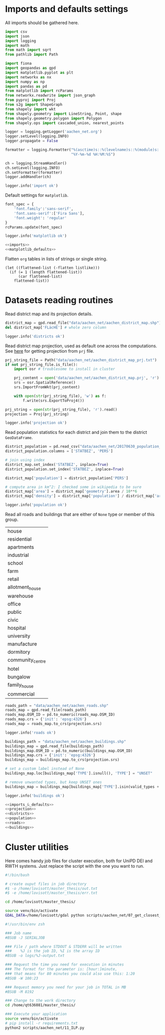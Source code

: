 * Imports and defaults settings
  All imports should be gathered here.

  #+NAME: imports
  #+BEGIN_SRC python
    import csv
    import json
    import logging
    import math
    from math import sqrt
    from pathlib import Path

    import fiona
    import geopandas as gpd
    import matplotlib.pyplot as plt
    import networkx as nx
    import numpy as np
    import pandas as pd
    from matplotlib import rcParams
    from networkx.readwrite import json_graph
    from pyproj import Proj
    from s2g import ShapeGraph
    from shapely import wkt
    from shapely.geometry import LineString, Point, shape
    from shapely.geometry.polygon import Polygon
    from shapely.ops import cascaded_union, nearest_points

    logger = logging.getLogger('aachen_net.org')
    logger.setLevel(logging.INFO)
    logger.propagate = False

    formatter = logging.Formatter("%(asctime)s::%(levelname)s::%(module)s::%(message)s",
                                  "%Y-%m-%d %H:%M:%S")

    ch = logging.StreamHandler()
    ch.setLevel(logging.INFO)
    ch.setFormatter(formatter)
    logger.addHandler(ch)

    logger.info('import ok')
  #+END_SRC

  Default settings for ~matplotlib~.

  #+NAME: matplotlib_defaults
  #+BEGIN_SRC python
    font_spec = {
        'font.family':'sans-serif',
        'font.sans-serif':['Fira Sans'],
        'font.weight': 'regular'
    }
    rcParams.update(font_spec)

    logger.info('matplotlib ok')
  #+END_SRC

  #+NAME: imports_&_defaults
  #+BEGIN_SRC python :noweb yes
    <<imports>>
    <<matplotlib_defaults>>
  #+END_SRC

  Flatten ~org~ tables in lists of strings or single string.
  #+NAME: flatten
  #+BEGIN_SRC elisp :var listlike='()
    (let ((flattened-list (-flatten listlike)))
      (if (= 1 (length flattened-list))
          (car flattened-list)
        flattened-list))
  #+END_SRC

* Datasets reading routines
  Read district map and its projection details.

  #+NAME: districts
  #+BEGIN_SRC python
    district_map = gpd.read_file("data/aachen_net/aachen_district_map.shp")
    del district_map['FLäcHE'] # whole zero column

    logger.info('districts ok')
  #+END_SRC


  Read district map projection, used as default one across the computations.
  See [[https://gis.stackexchange.com/questions/17341/projection-pyproj-puzzle-and-understanding-srs-format][here]] for getting projection from ~prj~ file.

  #+NAME: projection
  #+BEGIN_SRC python
    prj_string_file = Path("data/aachen_net/aachen_district_map_prj.txt")
    if not prj_string_file.is_file():
        import osr # troublesome to install in cluster

        prj_content = open('data/aachen_net/aachen_district_map.prj', 'r').read()
        srs = osr.SpatialReference()
        srs.ImportFromWkt(prj_content)

        with open(str(prj_string_file), 'w') as f:
            f.write(srs.ExportToProj4())

    prj_string = open(str(prj_string_file), 'r').read()
    projection = Proj(prj_string)

    logger.info('projection ok')
  #+END_SRC

  Read population statistics for each district and join them to the district ~GeoDataFrame~.

  #+NAME: population
  #+BEGIN_SRC python
    district_population = pd.read_csv("data/aachen_net/20170630_population_density.csv")
    district_population.columns = ['STATBEZ', 'PERS']

    # join using index
    district_map.set_index('STATBEZ', inplace=True)
    district_population.set_index('STATBEZ', inplace=True)

    district_map['population'] = district_population['PERS']

    # compute area in km^2: I checked some in wikipedia to be sure
    district_map['area'] = district_map['geometry'].area / 10**6
    district_map['density'] = district_map['population'] / district_map['area']

    logger.info('population ok')
  #+END_SRC

  Read all roads and buildings that are either of ~None~ type or member of this group.
  #+NAME: valid_types
  | house            |
  | residential      |
  | apartments       |
  | industrial       |
  | school           |
  | farm             |
  | retail           |
  | allotment_house  |
  | warehouse        |
  | office           |
  | public           |
  | civic            |
  | hospital         |
  | university       |
  | manufacture      |
  | dormitory        |
  | community_centre |
  | hotel            |
  | bungalow         |
  | family_house     |
  | commercial       |

  #+NAME: roads
  #+BEGIN_SRC python
    roads_path = "data/aachen_net/aachen_roads.shp"
    roads_map = gpd.read_file(roads_path)
    roads_map.OSM_ID = pd.to_numeric(roads_map.OSM_ID)
    roads_map.crs = {'init': 'epsg:4326'}
    roads_map = roads_map.to_crs(projection.srs)

    logger.info('roads ok')
  #+END_SRC

  #+NAME: buildings
  #+BEGIN_SRC python
    buildings_path = "data/aachen_net/aachen_buildings.shp"
    buildings_map = gpd.read_file(buildings_path)
    buildings_map.OSM_ID = pd.to_numeric(buildings_map.OSM_ID)
    buildings_map.crs = {'init': 'epsg:4326'}
    buildings_map = buildings_map.to_crs(projection.srs)

    # set a custom label instead of None
    buildings_map.loc[buildings_map['TYPE'].isnull(), 'TYPE'] = "UNSET"

    # remove unwanted types, but keep UNSET ones
    buildings_map = buildings_map[buildings_map['TYPE'].isin(valid_types + ['UNSET'])]

    logger.info('buildings ok')
  #+END_SRC

  #+NAME: all_datasets
  #+BEGIN_SRC python :noweb yes :var valid_types=flatten(valid_types)
    <<imports_&_defaults>>
    <<projection>>
    <<districts>>
    <<population>>
    <<roads>>
    <<buildings>>
  #+END_SRC

* Cluster utilities
  Here comes handy job files for cluster execution, both for UniPD DEI and RWTH
  systems.
  Just replace the script with the one you want to run.

  #+BEGIN_SRC bash :tangle scripts/aachen_net_UniPD.job
    #!/bin/bash

    # create ouput files in job directory
    #$ -o /home/lovisott/master_thesis/out.txt
    #$ -e /home/lovisott/master_thesis/err.txt

    cd /home/lovisott/master_thesis/

    source venv/bin/activate
    GDAL_DATA=/home/lovisott/gdal python scripts/aachen_net/07_get_closest_roads.py
  #+END_SRC

  #+BEGIN_SRC bash :tangle scripts/aachen_net_RWTH.job
    #!/usr/bin/env zsh

    ### Job name
    #BSUB -J SERIALJOB

    ### File / path where STDOUT & STDERR will be written
    ###    %J is the job ID, %I is the array ID
    #BSUB -o logs/%J-output.txt

    ### Request the time you need for execution in minutes
    ### The format for the parameter is: [hour:]minute,
    ### that means for 80 minutes you could also use this: 1:20
    #BSUB -W 100:23

    ### Request memory you need for your job in TOTAL in MB
    #BSUB -M 8192

    ### Change to the work directory
    cd /home/qt636081/master_thesis/

    ### Execute your application
    source venv/bin/activate
    # pip install -r requirements.txt
    python2 scripts/aachen_net/11_ILP.py
  #+END_SRC

* COMMENT Local variables
  # Local Variables:
  # eval: (add-hook 'before-save-hook (lambda () (indent-region (point-min) (point-max) nil)) t t)
  # End:
